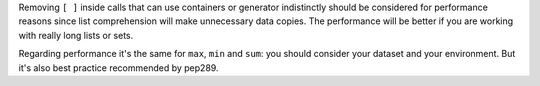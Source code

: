 Removing ``[ ]`` inside calls that can use containers or generator indistinctly should be considered for performance reasons since
list comprehension will make unnecessary data copies. The performance will be better if
you are working with really long lists or sets.

Regarding performance it's the same for ``max``, ``min`` and ``sum``: you should consider
your dataset and your environment. But it's also best practice recommended by pep289.
